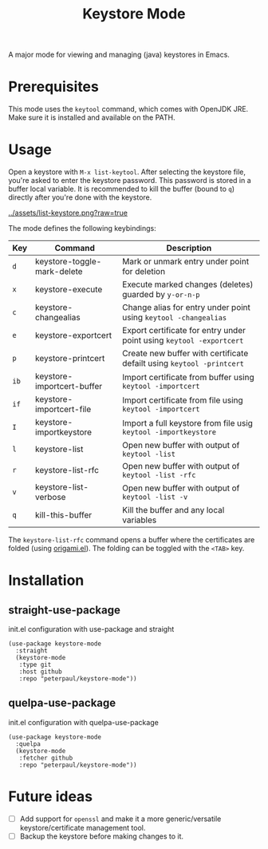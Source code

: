#+TITLE: Keystore Mode
#+OPTIONS: toc:2

A major mode for viewing and managing (java) keystores in Emacs.

* Prerequisites

This mode uses the =keytool= command, which comes with OpenJDK JRE.
Make sure it is installed and available on the PATH.

* Usage

Open a keystore with =M-x list-keytool=. After selecting the keystore file, you're
asked to enter the keystore password. This password is stored in a buffer local
variable. It is recommended to kill the buffer (bound to =q=) directly after
you're done with the keystore.

#+CAPTION: Screenshot of list-keystore
#+NAME:    fig:list-keystore
[[../assets/list-keystore.png?raw=true]]

The mode defines the following keybindings:

| Key  | Command                     | Description                                                           |
|------+-----------------------------+-----------------------------------------------------------------------|
| =d=  | keystore-toggle-mark-delete | Mark or unmark entry under point for deletion                         |
| =x=  | keystore-execute            | Execute marked changes (deletes) guarded by =y-or-n-p=                |
| =c=  | keystore-changealias        | Change alias for entry under point using =keytool -changealias=       |
| =e=  | keystore-exportcert         | Export certificate for entry under point using =keytool -exportcert=  |
| =p=  | keystore-printcert          | Create new buffer with certificate defailt using =keytool -printcert= |
| =ib= | keystore-importcert-buffer  | Import certificate from buffer using =keytool -importcert=            |
| =if= | keystore-importcert-file    | Import certificate from file using =keytool -importcert=              |
| =I=  | keystore-importkeystore     | Import a full keystore from file usig =keytool -importkeystore=       |
| =l=  | keystore-list               | Open new buffer with output of =keytool -list=                        |
| =r=  | keystore-list-rfc           | Open new buffer with output of =keytool -list -rfc=                   |
| =v=  | keystore-list-verbose       | Open new buffer with output of =keytool -list -v=                     |
| =q=  | kill-this-buffer            | Kill the buffer and any local variables                               |

The =keystore-list-rfc= command opens a buffer where the certificates are folded (using [[https://github.com/gregsexton/origami.el][origami.el]]).
The folding can be toggled with the =<TAB>= key.

* Installation
** straight-use-package
#+CAPTION: init.el configuration with use-package and straight
#+BEGIN_SRC elisp
(use-package keystore-mode
  :straight
  (keystore-mode
   :type git
   :host github
   :repo "peterpaul/keystore-mode"))
#+END_SRC

** quelpa-use-package
#+CAPTION: init.el configuration with quelpa-use-package
#+BEGIN_SRC elisp
(use-package keystore-mode
  :quelpa
  (keystore-mode
   :fetcher github
   :repo "peterpaul/keystore-mode"))
#+END_SRC

* Future ideas

- [ ] Add support for =openssl= and make it a more generic/versatile keystore/certificate management tool.
- [ ] Backup the keystore before making changes to it.
